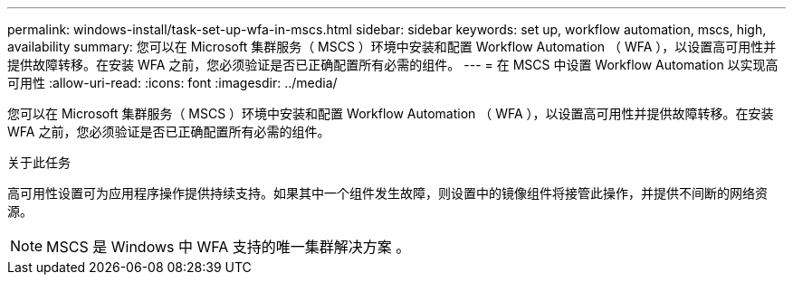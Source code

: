 ---
permalink: windows-install/task-set-up-wfa-in-mscs.html 
sidebar: sidebar 
keywords: set up, workflow automation, mscs, high, availability 
summary: 您可以在 Microsoft 集群服务（ MSCS ）环境中安装和配置 Workflow Automation （ WFA ），以设置高可用性并提供故障转移。在安装 WFA 之前，您必须验证是否已正确配置所有必需的组件。 
---
= 在 MSCS 中设置 Workflow Automation 以实现高可用性
:allow-uri-read: 
:icons: font
:imagesdir: ../media/


[role="lead"]
您可以在 Microsoft 集群服务（ MSCS ）环境中安装和配置 Workflow Automation （ WFA ），以设置高可用性并提供故障转移。在安装 WFA 之前，您必须验证是否已正确配置所有必需的组件。

.关于此任务
高可用性设置可为应用程序操作提供持续支持。如果其中一个组件发生故障，则设置中的镜像组件将接管此操作，并提供不间断的网络资源。


NOTE: MSCS 是 Windows 中 WFA 支持的唯一集群解决方案 。
